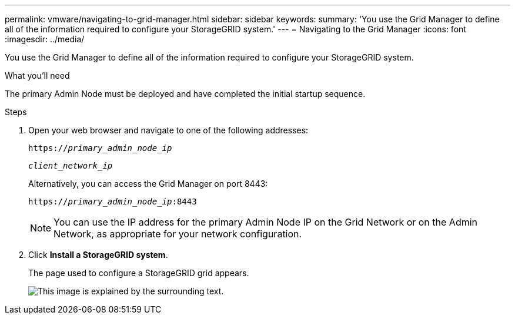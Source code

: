 ---
permalink: vmware/navigating-to-grid-manager.html
sidebar: sidebar
keywords:
summary: 'You use the Grid Manager to define all of the information required to configure your StorageGRID system.'
---
= Navigating to the Grid Manager
:icons: font
:imagesdir: ../media/

[.lead]
You use the Grid Manager to define all of the information required to configure your StorageGRID system.

.What you'll need

The primary Admin Node must be deployed and have completed the initial startup sequence.

.Steps

. Open your web browser and navigate to one of the following addresses:

+
`https://_primary_admin_node_ip_`

+
`_client_network_ip_`
+
Alternatively, you can access the Grid Manager on port 8443:

+
`https://_primary_admin_node_ip_:8443`
+
NOTE: You can use the IP address for the primary Admin Node IP on the Grid Network or on the Admin Network, as appropriate for your network configuration.

. Click *Install a StorageGRID system*.
+
The page used to configure a StorageGRID grid appears.
+
image::../media/gmi_installer_first_screen.gif[This image is explained by the surrounding text.]

